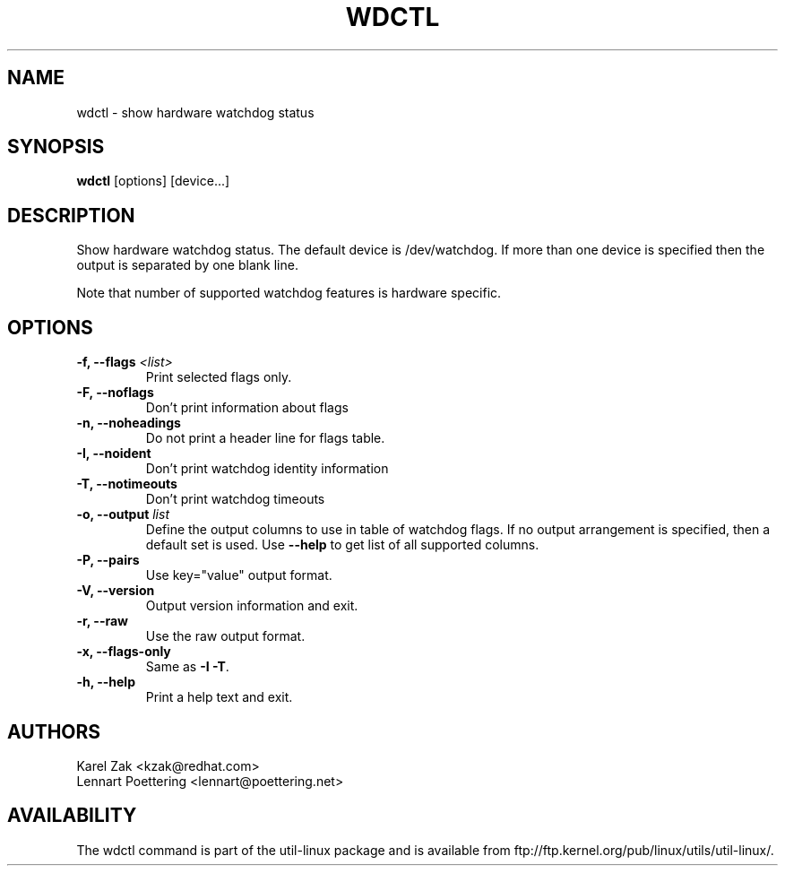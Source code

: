 .\" wdctl.8 --
.\" Copyright (C) 2012 Karel Zak <kzak@redhat.com>
.\" May be distributed under the GNU General Public License

.TH WDCTL 8 "May 2012" "util-linux" "System Administration"
.SH NAME
wdctl \-
show hardware watchdog status
.SH SYNOPSIS
.B wdctl
.RB [options]
.RB [device...]
.SH DESCRIPTION
Show hardware watchdog status. The default device is /dev/watchdog. If more
than one device is specified then the output is separated by one blank line.

Note that number of supported watchdog features is hardware specific.

.SH OPTIONS
.IP "\fB\-f, \-\-flags \fI<list>\fP"
Print selected flags only.
.IP "\fB\-F, \-\-noflags\fP"
Don't print information about flags
.IP "\fB\-n, \-\-noheadings\fP"
Do not print a header line for flags table.
.IP "\fB\-I, \-\-noident\fP"
Don't print watchdog identity information
.IP "\fB\-T, \-\-notimeouts\fP"
Don't print watchdog timeouts
.IP "\fB\-o, \-\-output \fIlist\fP"
Define the output columns to use in table of watchdog flags. If no output
arrangement is specified, then a default set is used.  Use \fB\-\-help\fP to
get list of all supported columns.
.IP "\fB\-P, \-\-pairs\fP"
Use key="value" output format.
.IP "\fB\-V, \-\-version\fP"
Output version information and exit.
.IP "\fB\-r, \-\-raw\fP"
Use the raw output format.
.IP "\fB\-x, \-\-flags-only\fP"
Same as \fB\-I \-T\fP.
.IP "\fB\-h, \-\-help\fP"
Print a help text and exit.

.SH AUTHORS
.nf
Karel Zak <kzak@redhat.com>
Lennart Poettering <lennart@poettering.net>
.fi
.SH AVAILABILITY
The wdctl command is part of the util-linux package and is available from
ftp://ftp.kernel.org/pub/linux/utils/util-linux/.
